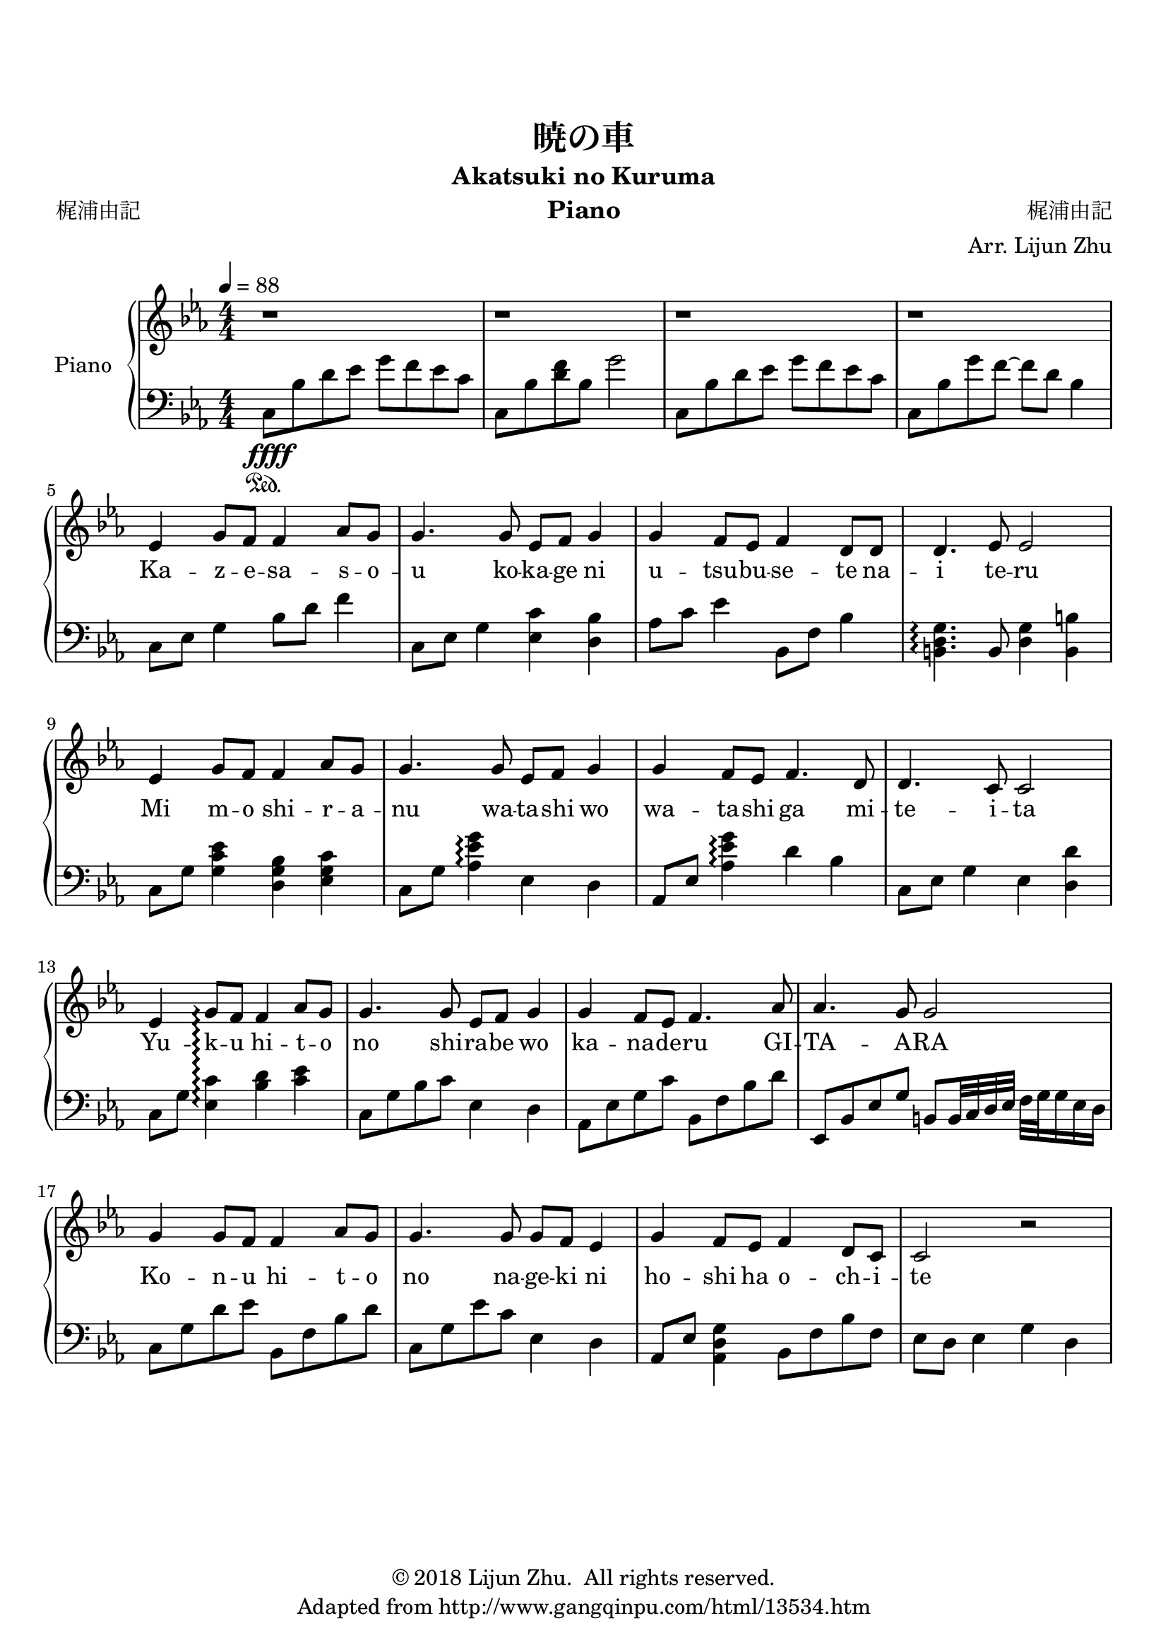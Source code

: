 \version "2.18.2"

% Source: https://www.8notes.com/scores/2904.asp

\paper {
    top-margin = 20
    left-margin = 10
    right-margin = 10
}

\header {
    title = "暁の車"
    subtitle = "Akatsuki no Kuruma"
    instrument = "Piano"

    composer = "梶浦由記"
    arranger = "Arr. Lijun Zhu"
    poet = "梶浦由記"

    tagline = "Adapted from http://www.gangqinpu.com/html/13534.htm"
    copyright = \markup { \char ##x00A9 "2018 Lijun Zhu.  All rights reserved." }
}

upper = {
    \tempo 4 = 88
    \clef treble
    \key ees \major
    \numericTimeSignature \time 4/4
    r1 | r1 | r1 | r1 |                                                 \break
    ees'4 g'8 f'8 f'4 aes'8 g'8 |
    g'4. g'8 ees'8 f'8 g'4 |
    g'4 f'8 ees'8 f'4 d'8 d'8 |
    d'4. ees'8 ees'2 |                                                  \break
    ees'4 g'8 f'8 f'4 aes'8 g'8 |
    g'4. g'8 ees'8 f'8 g'4 |
    g'4 f'8 ees'8 f'4. d'8 |
    d'4. c'8 c'2 |                                                      \break
    ees'4 g'8\arpeggio f'8 f'4 aes'8 g'8 |
    g'4. g'8 ees'8 f'8 g'4 |
    g'4 f'8 ees'8 f'4. aes'8 |
    aes'4. g'8 g'2 |                                                    \break
    g'4 g'8 f'8 f'4 aes'8 g'8 |
    g'4. g'8 g'8 f'8 ees'4 |
    g'4 f'8 ees'8 f'4 d'8 c'8 |
    c'2 r2 |                                                            \break
}

lower = {
    \clef bass
    \key ees \major
    \numericTimeSignature \time 4/4
    c8\sustainOn\ffff bes8 d'8 ees'8 g'8 f'8 ees'8 c'8 |
    c8 bes8 <d' f'>8 bes8 g'2 |
    c8 bes8 d'8 ees'8 g'8 f'8 ees'8 c'8 |
    c8 bes8 g'8 f'8~ f'8 d'8 bes4|                                      \break
    c8 ees8 g4 bes8 d'8 f'4 |
    c8 ees8 g4 <ees c'>4 <d bes>4 |
    aes8 c'8 ees'4 bes,8 f8 bes4 |
    <b, d g>4.\arpeggio b,8 <d g>4 <b, b>4 |                            \break
    c8 g8 <g c' ees'>4 <d g bes>4 <ees g c'>4 |
    c8 g8 <aes es' g'>4\arpeggio ees4 d4 |
    aes,8 ees8 <aes es' g'>4\arpeggio d'4 bes4 |
    c8 ees8  g4 ees4 <d d'>4 |                                          \break
    c8 g8 <c' ees>4\arpeggio <bes d'>4 <c' ees'>4 |
    c8 g8 bes8 c'8 ees4 d4 |
    aes,8 ees8 g8 c'8 bes,8 f8 bes8 d'8 |
    ees,8 bes,8 ees8 g8 b,8 b,32 c32 d32 ees32 f32 g32 g16 ees16 d16 |  \break
    c8 g8 d'8 ees'8 bes,8 f8 bes8 d'8 |
    c8 g8 ees'8 c'8 ees4 d4 |
    aes,8 ees8 <aes, d g>4 bes,8 f8 bes8 f8|
    ees8 d8 es4 g4 d4 |                                                 \break
}

text = \lyricmode {
    Ka -- z -- e -- sa -- s -- o -- u ko -- ka -- ge ni u -- tsu -- bu -- se -- te na -- i te -- ru
    Mi m -- o shi -- r -- a -- nu wa -- ta -- shi wo wa -- ta -- shi ga mi -- te -- i -- ta
    Yu -- k -- u hi -- t -- o no shi -- ra -- be wo ka -- na -- de -- ru GI -- TA -- A -- RA
    Ko -- n -- u hi -- t -- o no na -- ge -- ki ni ho -- shi ha o -- ch -- i -- te
}

\score {
    \new PianoStaff <<
        \set PianoStaff.instrumentName = #"Piano"
        \set PianoStaff.connectArpeggios = ##t
        \new Staff = "upper" { \new Voice = "singer" \upper }
        \new Lyrics \lyricsto "singer" \text
        \new Staff = "lower" \lower
    >>
    \layout {
        % indent = #0
        % line-width = #120
        ragged-right = ##f
    }
    \midi { }
}
